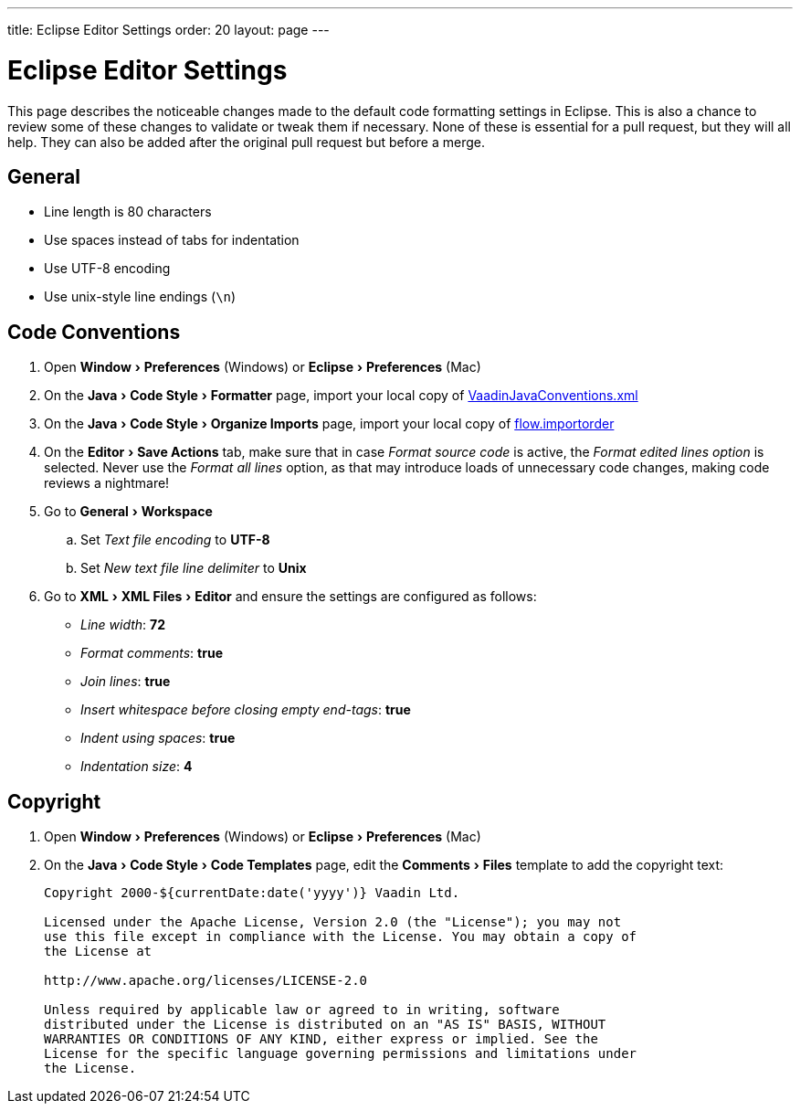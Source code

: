 ---
title: Eclipse Editor Settings
order: 20
layout: page
---

:experimental:
:commandkey: &#8984;

= Eclipse Editor Settings

This page describes the noticeable changes made to the default code formatting settings in Eclipse. This is also a chance to review some of these changes to validate or tweak them if necessary. 
None of these is essential for a pull request, but they will all help. They can also be added after the original pull request but before a merge.

== General

- Line length is 80 characters
- Use spaces instead of tabs for indentation
- Use UTF-8 encoding
- Use unix-style line endings (`\n`)

== Code Conventions

. Open menu:Window[Preferences] (Windows) or menu:Eclipse[Preferences] (Mac)
. On the menu:Java[Code Style > Formatter] page, import your local copy of link:https://github.com/vaadin/flow/blob/master/eclipse/VaadinJavaConventions.xml[VaadinJavaConventions.xml]
. On the menu:Java[Code Style > Organize Imports] page, import your local copy of link:https://github.com/vaadin/flow/blob/master/eclipse/flow.importorder[flow.importorder]
. On the menu:Editor[Save Actions] tab, make sure that in case _Format source code_ is active, the _Format edited lines option_ is selected. Never use the _Format all lines_ option, as that may introduce loads of unnecessary code changes, making code reviews a nightmare!
. Go to menu:General[Workspace]
.. Set _Text file encoding_ to *UTF-8*
.. Set _New text file line delimiter_ to *Unix*
. Go to menu:XML[XML Files > Editor] and ensure the settings are configured as follows:
- _Line width_: *72*
- _Format comments_: *true*
- _Join lines_: *true*
- _Insert whitespace before closing empty end-tags_: *true*
- _Indent using spaces_: *true*
- _Indentation size_: *4*

== Copyright

. Open menu:Window[Preferences] (Windows) or menu:Eclipse[Preferences] (Mac)
. On the menu:Java[Code Style > Code Templates] page, edit the menu:Comments[Files] template to add the copyright text:
+
----
Copyright 2000-${currentDate:date('yyyy')} Vaadin Ltd.

Licensed under the Apache License, Version 2.0 (the "License"); you may not
use this file except in compliance with the License. You may obtain a copy of
the License at

http://www.apache.org/licenses/LICENSE-2.0

Unless required by applicable law or agreed to in writing, software
distributed under the License is distributed on an "AS IS" BASIS, WITHOUT
WARRANTIES OR CONDITIONS OF ANY KIND, either express or implied. See the
License for the specific language governing permissions and limitations under
the License.
----

